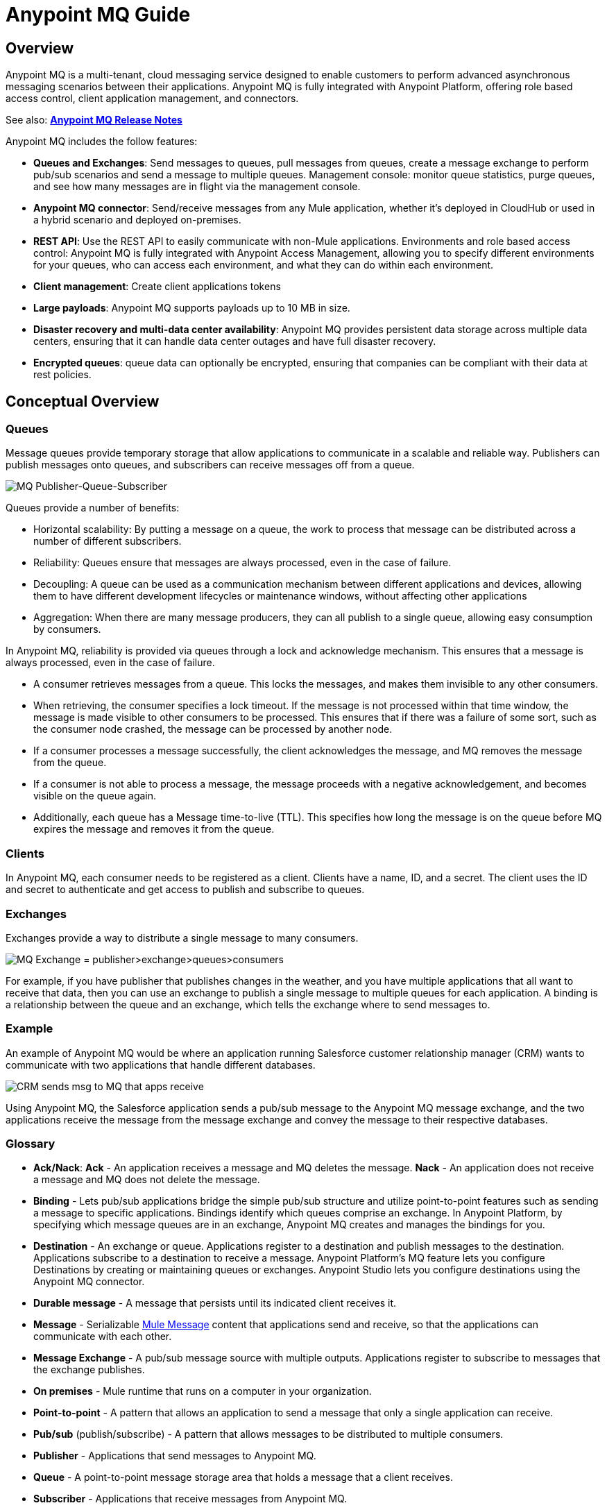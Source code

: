 = Anypoint MQ Guide
:keywords: mq, destinations, queues, exchanges

== Overview

Anypoint MQ is a multi-tenant, cloud messaging service designed to enable customers to perform advanced asynchronous messaging scenarios between their applications. Anypoint MQ is fully integrated with Anypoint Platform, offering role based access control, client application management, and connectors.

See also: *link:/anypoint-mq/mq-release-notes[Anypoint MQ Release Notes]*

Anypoint MQ includes the follow features:

* *Queues and Exchanges*: Send messages to queues, pull messages from queues, create a message exchange to perform pub/sub scenarios and send a message to multiple queues.
Management console: monitor queue statistics, purge queues, and see how many messages are in flight via the management console.
* *Anypoint MQ connector*: Send/receive messages from any Mule application, whether it’s deployed in CloudHub or used in a hybrid scenario and deployed on-premises.
* *REST API*: Use the REST API to easily communicate with non-Mule applications.
Environments and role based access control: Anypoint MQ is fully integrated with Anypoint Access Management, allowing you to specify different environments for your queues, who can access each environment, and what they can do within each environment.
* *Client management*: Create client applications tokens
* *Large payloads*: Anypoint MQ supports payloads up to 10 MB in size.
* *Disaster recovery and multi-data center availability*: Anypoint MQ provides persistent data storage across multiple data centers, ensuring that it can handle data center outages and have full disaster recovery.
* *Encrypted queues*: queue data can optionally be encrypted, ensuring that companies can be compliant with their data at rest policies.

== Conceptual Overview

=== Queues

Message queues provide temporary storage that allow applications to communicate in a scalable and reliable way. Publishers can publish messages onto queues, and subscribers can receive messages off from a queue.

image:mq-pub-q-sub.png[MQ Publisher-Queue-Subscriber]

Queues provide a number of benefits:

* Horizontal scalability: By putting a message on a queue, the work to process that message can be distributed across a number of different subscribers.
* Reliability: Queues ensure that messages are always processed, even in the case of failure.
* Decoupling: A queue can be used as a communication mechanism between different applications and devices, allowing them to have different development lifecycles or maintenance windows, without affecting other applications
* Aggregation: When there are many message producers, they can all publish to a single queue, allowing easy consumption by consumers.

In Anypoint MQ, reliability is provided via queues through a lock and acknowledge mechanism. This ensures that a message is always processed, even in the case of failure.

* A consumer retrieves messages from a queue. This locks the messages, and makes them invisible to any other consumers.
* When retrieving, the consumer specifies a lock timeout. If the message is not processed within that time window, the message is made visible to other consumers to be processed. This ensures that if there was a failure of some sort, such as the consumer node crashed, the message can be processed by another node.
* If a consumer processes a message successfully, the client acknowledges the message, and MQ removes the message from the queue.
* If a consumer is not able to process a message, the message proceeds with a negative acknowledgement, and becomes visible on the queue again.
* Additionally, each queue has a Message time-to-live (TTL). This specifies how long the message is on the queue before MQ expires the message and removes it from the queue.

=== Clients

In Anypoint MQ, each consumer needs to be registered as a client. Clients have a name, ID, and a secret. The client uses the ID and secret to authenticate and get access to publish and subscribe to queues.

=== Exchanges

Exchanges provide a way to distribute a single message to many consumers.

image:mq-pub-ex-sub.png[MQ Exchange = publisher>exchange>queues>consumers]

For example, if you have publisher that publishes changes in the weather, and you have multiple applications that all want to receive that data, then you can use an exchange to publish a single message to multiple queues for each application. A binding is a relationship between the queue and an exchange, which tells the exchange where to send messages to.

=== Example

An example of Anypoint MQ would be where an application running Salesforce customer relationship manager (CRM) wants to communicate with two applications that handle different databases.

image:mq-crm-to-dbs.png[CRM sends msg to MQ that apps receive]

Using Anypoint MQ, the Salesforce application sends a pub/sub message to the Anypoint MQ message exchange, and the two applications receive the message from the message exchange and convey the message to their respective databases.

=== Glossary

* *Ack/Nack*: *Ack* - An application receives a message and MQ deletes the message.
*Nack* - An application does not receive a message and MQ does not delete the message.
* *Binding* - Lets pub/sub applications bridge the simple pub/sub structure and utilize point-to-point features such as sending a message to specific applications. Bindings identify which queues comprise an exchange. In Anypoint Platform, by specifying which message queues are in an exchange, Anypoint MQ creates and manages the bindings for you.
* *Destination* - An exchange or queue. Applications register to a destination and publish messages to the destination. Applications subscribe to a destination to receive a message. Anypoint Platform's MQ feature lets you configure Destinations by creating or maintaining queues or exchanges. Anypoint Studio lets you configure destinations using the Anypoint MQ connector.
* *Durable message* - A message that persists until its indicated client receives it.
* *Message* - Serializable link:/mule-fundamentals/v/3.7/mule-message-structure[Mule Message] content that applications send and receive, so that the applications can communicate with each other.
* *Message Exchange* - A pub/sub message source with multiple outputs. Applications register to subscribe to messages that the exchange publishes.
* *On premises* - Mule runtime that runs on a computer in your organization.
* *Point-to-point* - A pattern that allows an application to send a message that only a single application can receive.
* *Pub/sub* (publish/subscribe) - A ​pattern that allows messages to be distributed to multiple consumers.
* *Publisher* - Applications that send messages to Anypoint MQ.
* *Queue* - A point-to-point message storage area that holds a message that a client receives.
* *Subscriber* - Applications that receive messages from Anypoint MQ.

== Create a Queue

You can use Anypoint Platform to create queues and exchanges.

. Log into link:https://anypoint.mulesoft.com/#/signin[Anypoint Platform].
. Click *MQ* in the taskbar:
+
image:mq-in-taskbar.png[MQ appears in the upper AP taskbar]
+
. Click the blue plus circle and click *Queue* from the drop-down menu:
+
image:mq-click-queue.png[Click the Queue option from the blue circle menu]
+
. In the *Create Queues* window, provide a queue name, and if needed, change the time-to-live default values for how long a message persists before being automatically deleted, and how long you can apply a lock to a message so that an application has exclusive access to the message. The default values you set affect the settings in the xref:createapp[client apps] you create.
. If needed, mark the queue so that any messages that arrive in the queue get encrypted using password-based encryption (PBE) with MD5 and  DES. To mark the queue, slide the Encryption slider to the right.
+
image:mq-create-queue.png[Create a queue window]
+
. Click *Save Changes*.

=== Queue Details

Review the destination details screen:

image:mq-queue-details.png[Queue Details to the right of the queue entry]

You can use the details display to:

* Purge messages
* Delete a queue
* View queued messages
* View in-flight messages
* View exchanges to which the queue is bound

== Create a Message Exchange

A message exchange is made up of one or more queues that are bound to the exchange.

. Click the blue plus circle and click *Exchange*:
+
image:mq-click-exchange.png[From the blue circle drop down click Exchange]
+
In the *Create Exchange* window, provide an exchange name, and click which queues to bind to the exchange. If needed, mark the exchange so that any messages that arrive in each queue gets encrypted (using PBE with MD5 and DES). To mark the exchange, slide the Encryption slider to the right.
+
image:mq-create-exchange.png[Create an exchange window]
+
. Click *Save Changes*.

=== Message Exchange Details

The message exchange details appear to the right of the exchange entry:

image:mq-exchange-details.png[Exchange details to the right of the entry]

You can use the details display to:

* Delete the exchange
* Monitor exchange throughput
* View which queues are bound to the exchange

[[createapp]]
== Create a Client App

Creating a client app provides the client ID and client secret you can use to register an app as either an MQ publisher or subscriber.

. In Anypoint Platform, click *MQ*.
. Click *Client Apps* from the left nav bar:
+
image:mq-client-apps-in-nav.png[Click Client Apps in left nav bar].
+
. Click the blue plus circle:
+
image:mq-blue-plus-circle.png[Create client app circle button about two-thirds to the right below the taskbar]
+
. Specify the name of the client application.
+
image:mq-create-client-app-window.png[mq-create-client-app-window]
+
. Click *Save Changes*.
. Click the client app entry to view the client ID and secret values:
+
image:mq-client-app-details.png[Client app details appears to the right of the client entry]
+
. Click the Copy button for the ID or secret to copy the value to your computer's clipboard.

*Note*: If using the Chrome browser and the Copy buttons don't function, click *Settings* > *Show advanced settings* > *Privacy* > *Content settings* > *Plugins* > *Detect and run important plugin content*.

== Set MQ Roles

Anypoint Platform lets you manage the link:/anypoint-platform-administration/managing-accounts-roles-and-permissions[roles] of those who administer the MQ features in Anypoint Platform for your organization.

. Click the gear icon in the Anypoint Platform taskbar:
+
image:mq-roles-gear-icon.png[Gear icon in taskbar]
+
. Click *Add role*.
. Type the role name and description, and click *Add role*:
+
image:mq-name-role.png[In the Add role window, specify a name and description]
+
. Click *MQ*, select an environment from the drop-down list.
. Choose permission and click the green checkmark icon at the right:
+
image:mq-roles-permissions.png[Role window]
+
. Review the settings. If needed, you can delete permissions by clicking the black *x* or delete the role.
+
image:mq-role-view.png[Role listing]

== Anypoint Studio MQ Connector

This section describes how to install the Anypoint MQ connector in Anypoint Studio and how to configure Studio to handle applications.

=== Add MQ Connector to Studio

To add the Anypoint MQ connector to Studio:

. In Studio, click *Help* > *Install New Software*.
. Paste this URL into the *Work with* field and press Enter:
+
`http://s3.amazonaws.com/mule-tooling-incubator/lanin`
+
. Click the checkbox for *Anypoint Messaging Connector* and click *Next*:
+
image:mq-connector-install.png[Type URL and click Anypoint Messaging Connector]
+
. Follow the prompts to install the software.

=== Add a Client App to Studio

To add a client app to Studio:

. In Anypoint Platform, click *MQ* > *Client Apps*.
. Create a client app.
. In Anypoint Studio, create a new Mule Project.
. In Anypoint Studio, search for "transform" and drag the *Transform Message* icon to the canvas. You can rename  Transform Message to a new value by right-clicking the icon and selecting *Rename*. For the example flow, rename the icon to "Create Customer".
. Use the DataWeave syntax to specify firstname, lastname, and company values:
+
image:mq-dataweave.png[mq-dataweave]
+
. Search for "mq" and drag the Anypoint MQ connector icon to the canvas.
+
image:mq-connector-visual-flow.png[mq-connector-visual-flow]
+
. Click the green plus sign to the right of *Connector Configuration*.
. In the Global Element Properties window:
.. Copy the *Anypoint Platform* > *MQ* > *Client App* > *Client App ID* value to Studio's *Client ID* field.
.. Copy the *Client App* > *Client Secret* value to Studio's *Client Secret* field.
.. Click OK.
. Click the *Operation* field and specify an operation such as Publish or Consume.
. Specify the *Destination* as the name of the Queue or Exchange that you set in Anypoint Platform.
+
image:mq-connector-properties.png[mq-connector-properties]

=== Example Studio Flow

The flow for the previous Anypoint Studio example is as follows:

[source,xml,linenums]
----
<?xml version="1.0" encoding="UTF-8"?>

<mule xmlns:dw="http://www.mulesoft.org/schema/mule/ee/dw"
	xmlns:anypoint-mq="http://www.mulesoft.org/schema/mule/anypoint-mq" xmlns:http="http://www.mulesoft.org/schema/mule/http" xmlns="http://www.mulesoft.org/schema/mule/core" xmlns:doc="http://www.mulesoft.org/schema/mule/documentation"
	xmlns:spring="http://www.springframework.org/schema/beans"
	xmlns:xsi="http://www.w3.org/2001/XMLSchema-instance"
	xsi:schemaLocation="http://www.mulesoft.org/schema/mule/ee/dw http://www.mulesoft.org/schema/mule/ee/dw/current/dw.xsd
http://www.springframework.org/schema/beans http://www.springframework.org/schema/beans/spring-beans-current.xsd
http://www.mulesoft.org/schema/mule/core http://www.mulesoft.org/schema/mule/core/current/mule.xsd
http://www.mulesoft.org/schema/mule/http http://www.mulesoft.org/schema/mule/http/current/mule-http.xsd
http://www.mulesoft.org/schema/mule/anypoint-mq http://www.mulesoft.org/schema/mule/anypoint-mq/current/mule-anypoint-mq.xsd">
  <anypoint-mq:config name="Anypoint_MQ_Configuration" doc:name="Anypoint MQ Configuration">
      <anypoint-mq:provider url="https://mq-prod-us-east-1.anypoint.mulesoft.com/api/v1" clientId="<id>" clientSecret="<secret>"/>
  </anypoint-mq:config>
<flow name="producerFlow">
  <poll doc:name="Poll">
    <dw:transform-message doc:name="Create Customer">
    <dw:set-payload><![CDATA[%dw 1.0
%output application/json
---
{
    "firstName" : "Joe",
    "lastName" : "Schmoe",
    "company" : "Acme, Inc"
}]]></dw:set-payload>
    </dw:transform-message>
  </poll>
        <anypoint-mq:publish config-ref="Anypoint_MQ_Configuration" destination="MyExchange" doc:name="Anypoint MQ">
            <anypoint-mq:message-builder messageId="mq42"/>
        </anypoint-mq:publish>
</flow>
</mule>
----

== See Also

* link:/mule-user-guide/v/3.7/amqp-connector[AMQP Connector]
* link:/mule-user-guide/v/3.7/jms-transport-reference[JMS Transport Reference]
